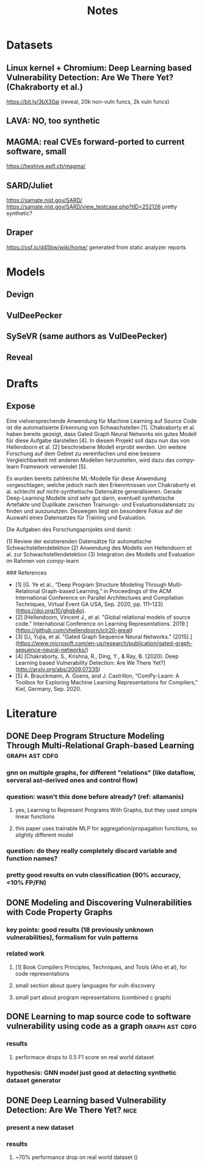 #+TITLE: Notes

* Datasets
** Linux kernel + Chromium: Deep Learning based Vulnerability Detection: Are We There Yet? (Chakraborty et al.)
https://bit.ly/3bX30ai (reveal, 20k non-vuln funcs, 2k vuln funcs)
** LAVA: NO, too synthetic
** MAGMA: real CVEs forward-ported to current software, small
https://hexhive.epfl.ch/magma/
** SARD/Juliet
https://samate.nist.gov/SARD/
https://samate.nist.gov/SARD/view_testcase.php?tID=252126
pretty synthetic?
** Draper
https://osf.io/d45bw/wiki/home/
generated from static analyzer reports

* Models
** Devign
** VulDeePecker
** SySeVR (same authors as VulDeePecker)
** Reveal

* Drafts
** Expose
Eine vielversprechende Anwendung für Machine Learning auf Source Code ist die automatisierte Erkennung von Schwachstellen [1].
Chakraborty et al. haben bereits gezeigt, dass Gated Graph Neural Networks ein gutes Modell für diese Aufgabe darstellen [4].
In diesem Projekt soll dazu nun das von Hellendoorn et al. [2] beschriebene Modell erprobt werden.
Um weitere Forschung auf dem Gebiet zu vereinfachen und eine bessere Vergleichbarkeit mit anderen Modellen herzustellen, wird dazu das compy-learn Framework verwendet [5].

Es wurden bereits zahlreiche ML-Modelle für diese Anwendung vorgeschlagen, welche jedoch nach den Erkenntnissen von Chakraborty et al. schlecht auf nicht-synthetische Datensätze generalisieren.
Gerade Deep-Learning Modelle sind sehr gut darin, eventuell synthetische Artefakte und Duplikate zwischen Trainungs- und Evaluationsdatensatz zu finden und auszunutzen.
Deswegen liegt ein besondere Fokus auf der Auswahl eines Datensatzes für Training und Evaluation.

Die Aufgaben des Forschungsprojekts sind damit:

(1) Review der existierenden Datensätze für automatische Schwachstellendetektion
(2) Anwendung des Modells von Hellendoorn et al. zur Schwachstellendetektion
(3) Integration des Modells und Evaluation im Rahmen von compy-learn

### References

- [1] [G. Ye et al., “Deep Program Structure Modeling Through Multi-Relational Graph-based Learning,” in Proceedings of the ACM International Conference on Parallel Architectures and Compilation Techniques, Virtual Event GA USA, Sep. 2020, pp. 111–123](https://doi.org/10/ghgb4p).
- [2] [Hellendoorn, Vincent J., et al. "Global relational models of source code." International Conference on Learning Representations. 2019.](https://github.com/vhellendoorn/iclr20-great)
- [3] [Li, Yujia, et al. "Gated Graph Sequence Neural Networks." (2015).](https://www.microsoft.com/en-us/research/publication/gated-graph-sequence-neural-networks/)
- [4] [Chakraborty, S., Krishna, R., Ding, Y., & Ray, B. (2020). Deep Learning based Vulnerability Detection: Are We There Yet?](http://arxiv.org/abs/2009.07235)
- [5] A. Brauckmann, A. Goens, and J. Castrillon, “ComPy-Learn: A Toolbox for Exploring Machine Learning Representations for Compilers,” Kiel, Germany, Sep. 2020.

* Literature
** DONE Deep Program Structure Modeling Through Multi-Relational Graph-based Learning :graph:ast:cdfg:
*** gnn on multiple graphs, for different "relations" (like dataflow, serveral ast-derived ones and control flow)
*** question: wasn't this done before already? (ref: allamanis)
**** yes, Learning to Represent Programs With Graphs, but they used simple linear functions
**** this paper uses trainable MLP for aggregation/propagation functions, so slightly different model
*** question: do they really completely discard variable and function names?
*** pretty good results on vuln classification (90% accuracy, <10% FP/FN)
** DONE Modeling and Discovering Vulnerabilities with Code Property Graphs
*** key points: good results (18 previously unknown vulnerabilities), formalism for vuln patterns
*** related work
**** [1] Book Compilers Principles, Techniques, and Tools (Aho et al), for code representations
**** small section about query languages for vuln discovery
**** small part about program representations (combined c graph)
** DONE Learning to map source code to software vulnerability using code as a graph :graph:ast:cdfg:
*** results
**** performace drops to 0.5 F1 score on real world dataset
*** hypothesis: GNN model just good at detecting synthetic dataset generator
** DONE Deep Learning based Vulnerability Detection: Are We There Yet? :nice:
*** present a new dataset
*** results
**** ~70% performance drop on real world dataset ()
